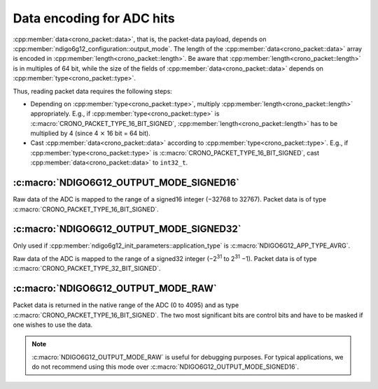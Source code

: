 .. _adc data format:

Data encoding for ADC hits
--------------------------

:cpp:member:`data<crono_packet::data>`, that is, the packet-data payload, 
depends on :cpp:member:`ndigo6g12_configuration::output_mode`. The length of 
the :cpp:member:`data<crono_packet::data>` array is encoded in :cpp:member:`length<crono_packet::length>`. Be 
aware that :cpp:member:`length<crono_packet::length>` is in multiples of 64 bit, while the size of the fields 
of :cpp:member:`data<crono_packet::data>` depends on :cpp:member:`type<crono_packet::type>`.

Thus, reading packet data requires the following steps:

- Depending on :cpp:member:`type<crono_packet::type>`, multiply 
  :cpp:member:`length<crono_packet::length>` appropriately. E.g., if 
  :cpp:member:`type<crono_packet::type>` is 
  :c:macro:`CRONO_PACKET_TYPE_16_BIT_SIGNED`, 
  :cpp:member:`length<crono_packet::length>` has to be multiplied by 4 (since 4 
  :math:`\times` 16 bit = 64 bit).
- Cast :cpp:member:`data<crono_packet::data>` according to 
  :cpp:member:`type<crono_packet::type>`. E.g., if 
  :cpp:member:`type<crono_packet::type>` is 
  :c:macro:`CRONO_PACKET_TYPE_16_BIT_SIGNED`, cast
  :cpp:member:`data<crono_packet::data>` to ``int32_t``.


:c:macro:`NDIGO6G12_OUTPUT_MODE_SIGNED16`
~~~~~~~~~~~~~~~~~~~~~~~~~~~~~~~~~~~~~~~~~
Raw data of the ADC is mapped to the range of a signed16 integer (−32768 to 
32767). Packet data is of type :c:macro:`CRONO_PACKET_TYPE_16_BIT_SIGNED`.

:c:macro:`NDIGO6G12_OUTPUT_MODE_SIGNED32`
~~~~~~~~~~~~~~~~~~~~~~~~~~~~~~~~~~~~~~~~~
Only used if :cpp:member:`ndigo6g12_init_parameters::application_type` is
:c:macro:`NDIGO6G12_APP_TYPE_AVRG`.

Raw data of the ADC is mapped to the range of a signed32 integer (−2\ :sup:`31` 
to 2\ :sup:`31` −1). Packet data is of type 
:c:macro:`CRONO_PACKET_TYPE_32_BIT_SIGNED`.


:c:macro:`NDIGO6G12_OUTPUT_MODE_RAW`
~~~~~~~~~~~~~~~~~~~~~~~~~~~~~~~~~~~~
Packet data is returned in the native range of the ADC (0 to 4095) and as
type :c:macro:`CRONO_PACKET_TYPE_16_BIT_SIGNED`. The two most significant
bits are control bits and have to be masked if one wishes to use the data.

.. note::

    :c:macro:`NDIGO6G12_OUTPUT_MODE_RAW` is useful for debugging purposes.
    For typical applications, we do not recommend using this mode over
    :c:macro:`NDIGO6G12_OUTPUT_MODE_SIGNED16`.
